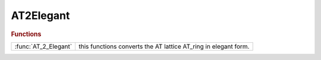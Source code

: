 .. _at2elegant_module:

AT2Elegant
==========

.. rubric:: Functions


.. list-table::

   * - :func:`AT_2_Elegant`
     - this functions converts the AT lattice AT_ring in elegant form.

.. py:function:: AT_2_Elegant

   | this functions converts the AT lattice AT_ring in elegant form.
   
   |  FringeQuadEntranceExit are ignored.
   |  apertures defined in elements are ignored.
   |  EDRIFT is used instead of DRIFT.
   |  if radiation is on in dipoles, cavity phase is set as in atsetcavity

